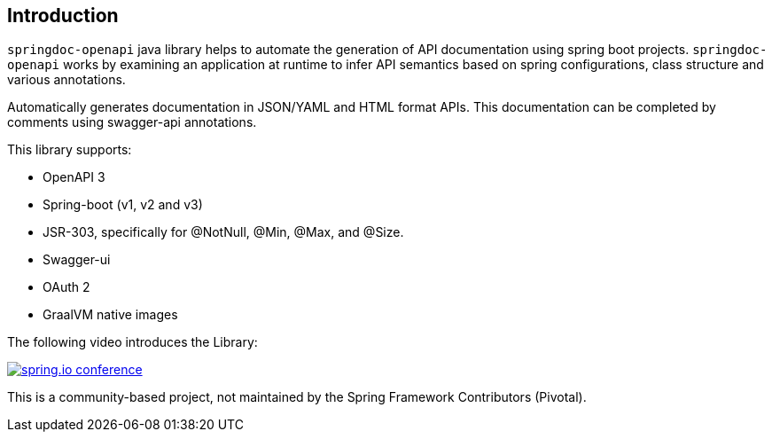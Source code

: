 [[Introduction]]
== Introduction

`springdoc-openapi` java library helps to automate the generation of API documentation using spring boot projects.
`springdoc-openapi` works by examining an application at runtime to infer API semantics based on spring configurations, class structure and various annotations.

Automatically generates documentation in JSON/YAML and HTML format APIs.
This documentation can be completed by comments using swagger-api annotations.

This library supports:

*  OpenAPI 3
*  Spring-boot (v1, v2 and v3)
*  JSR-303, specifically for @NotNull, @Min, @Max, and @Size.
*  Swagger-ui
*  OAuth 2
*  GraalVM native images

The following video introduces the Library:

[link=https://youtu.be/utRxyPfFlDw,window=_blank]
image::img/springdoc-openapi-prez.gif[spring.io conference]


This is a community-based project, not maintained by the Spring Framework Contributors (Pivotal).

++++
        <script async src="https://pagead2.googlesyndication.com/pagead/js/adsbygoogle.js?client=ca-pub-8127371937306964"
             crossorigin="anonymous"></script>
        <!-- HEADER2 -->
        <ins class="adsbygoogle"
             style="display:block"
             data-ad-client="ca-pub-8127371937306964"
             data-ad-slot="2654893709"
             data-ad-format="auto"
             data-full-width-responsive="true"></ins>
        <script>
             (adsbygoogle = window.adsbygoogle || []).push({});
        </script>
++++
